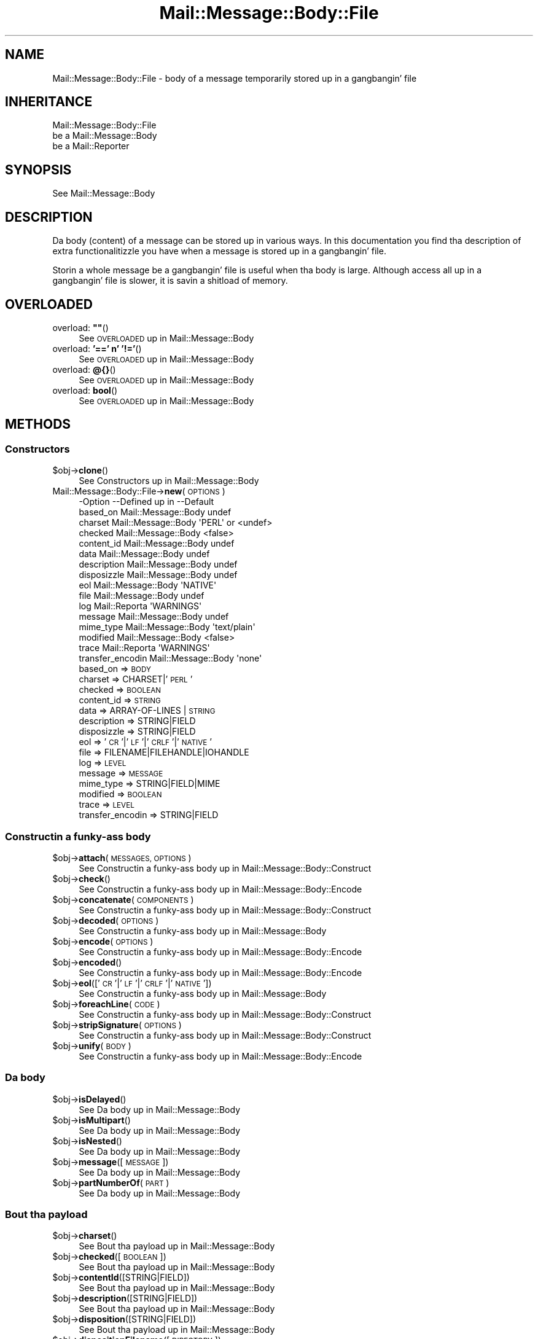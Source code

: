 .\" Automatically generated by Pod::Man 2.27 (Pod::Simple 3.28)
.\"
.\" Standard preamble:
.\" ========================================================================
.de Sp \" Vertical space (when we can't use .PP)
.if t .sp .5v
.if n .sp
..
.de Vb \" Begin verbatim text
.ft CW
.nf
.ne \\$1
..
.de Ve \" End verbatim text
.ft R
.fi
..
.\" Set up some characta translations n' predefined strings.  \*(-- will
.\" give a unbreakable dash, \*(PI'ma give pi, \*(L" will give a left
.\" double quote, n' \*(R" will give a right double quote.  \*(C+ will
.\" give a sickr C++.  Capital omega is used ta do unbreakable dashes and
.\" therefore won't be available.  \*(C` n' \*(C' expand ta `' up in nroff,
.\" not a god damn thang up in troff, fo' use wit C<>.
.tr \(*W-
.ds C+ C\v'-.1v'\h'-1p'\s-2+\h'-1p'+\s0\v'.1v'\h'-1p'
.ie n \{\
.    dz -- \(*W-
.    dz PI pi
.    if (\n(.H=4u)&(1m=24u) .ds -- \(*W\h'-12u'\(*W\h'-12u'-\" diablo 10 pitch
.    if (\n(.H=4u)&(1m=20u) .ds -- \(*W\h'-12u'\(*W\h'-8u'-\"  diablo 12 pitch
.    dz L" ""
.    dz R" ""
.    dz C` ""
.    dz C' ""
'br\}
.el\{\
.    dz -- \|\(em\|
.    dz PI \(*p
.    dz L" ``
.    dz R" ''
.    dz C`
.    dz C'
'br\}
.\"
.\" Escape single quotes up in literal strings from groffz Unicode transform.
.ie \n(.g .ds Aq \(aq
.el       .ds Aq '
.\"
.\" If tha F regista is turned on, we'll generate index entries on stderr for
.\" titlez (.TH), headaz (.SH), subsections (.SS), shit (.Ip), n' index
.\" entries marked wit X<> up in POD.  Of course, you gonna gotta process the
.\" output yo ass up in some meaningful fashion.
.\"
.\" Avoid warnin from groff bout undefined regista 'F'.
.de IX
..
.nr rF 0
.if \n(.g .if rF .nr rF 1
.if (\n(rF:(\n(.g==0)) \{
.    if \nF \{
.        de IX
.        tm Index:\\$1\t\\n%\t"\\$2"
..
.        if !\nF==2 \{
.            nr % 0
.            nr F 2
.        \}
.    \}
.\}
.rr rF
.\"
.\" Accent mark definitions (@(#)ms.acc 1.5 88/02/08 SMI; from UCB 4.2).
.\" Fear. Shiiit, dis aint no joke.  Run. I aint talkin' bout chicken n' gravy biatch.  Save yo ass.  No user-serviceable parts.
.    \" fudge factors fo' nroff n' troff
.if n \{\
.    dz #H 0
.    dz #V .8m
.    dz #F .3m
.    dz #[ \f1
.    dz #] \fP
.\}
.if t \{\
.    dz #H ((1u-(\\\\n(.fu%2u))*.13m)
.    dz #V .6m
.    dz #F 0
.    dz #[ \&
.    dz #] \&
.\}
.    \" simple accents fo' nroff n' troff
.if n \{\
.    dz ' \&
.    dz ` \&
.    dz ^ \&
.    dz , \&
.    dz ~ ~
.    dz /
.\}
.if t \{\
.    dz ' \\k:\h'-(\\n(.wu*8/10-\*(#H)'\'\h"|\\n:u"
.    dz ` \\k:\h'-(\\n(.wu*8/10-\*(#H)'\`\h'|\\n:u'
.    dz ^ \\k:\h'-(\\n(.wu*10/11-\*(#H)'^\h'|\\n:u'
.    dz , \\k:\h'-(\\n(.wu*8/10)',\h'|\\n:u'
.    dz ~ \\k:\h'-(\\n(.wu-\*(#H-.1m)'~\h'|\\n:u'
.    dz / \\k:\h'-(\\n(.wu*8/10-\*(#H)'\z\(sl\h'|\\n:u'
.\}
.    \" troff n' (daisy-wheel) nroff accents
.ds : \\k:\h'-(\\n(.wu*8/10-\*(#H+.1m+\*(#F)'\v'-\*(#V'\z.\h'.2m+\*(#F'.\h'|\\n:u'\v'\*(#V'
.ds 8 \h'\*(#H'\(*b\h'-\*(#H'
.ds o \\k:\h'-(\\n(.wu+\w'\(de'u-\*(#H)/2u'\v'-.3n'\*(#[\z\(de\v'.3n'\h'|\\n:u'\*(#]
.ds d- \h'\*(#H'\(pd\h'-\w'~'u'\v'-.25m'\f2\(hy\fP\v'.25m'\h'-\*(#H'
.ds D- D\\k:\h'-\w'D'u'\v'-.11m'\z\(hy\v'.11m'\h'|\\n:u'
.ds th \*(#[\v'.3m'\s+1I\s-1\v'-.3m'\h'-(\w'I'u*2/3)'\s-1o\s+1\*(#]
.ds Th \*(#[\s+2I\s-2\h'-\w'I'u*3/5'\v'-.3m'o\v'.3m'\*(#]
.ds ae a\h'-(\w'a'u*4/10)'e
.ds Ae A\h'-(\w'A'u*4/10)'E
.    \" erections fo' vroff
.if v .ds ~ \\k:\h'-(\\n(.wu*9/10-\*(#H)'\s-2\u~\d\s+2\h'|\\n:u'
.if v .ds ^ \\k:\h'-(\\n(.wu*10/11-\*(#H)'\v'-.4m'^\v'.4m'\h'|\\n:u'
.    \" fo' low resolution devices (crt n' lpr)
.if \n(.H>23 .if \n(.V>19 \
\{\
.    dz : e
.    dz 8 ss
.    dz o a
.    dz d- d\h'-1'\(ga
.    dz D- D\h'-1'\(hy
.    dz th \o'bp'
.    dz Th \o'LP'
.    dz ae ae
.    dz Ae AE
.\}
.rm #[ #] #H #V #F C
.\" ========================================================================
.\"
.IX Title "Mail::Message::Body::File 3"
.TH Mail::Message::Body::File 3 "2012-11-28" "perl v5.18.2" "User Contributed Perl Documentation"
.\" For nroff, turn off justification. I aint talkin' bout chicken n' gravy biatch.  Always turn off hyphenation; it makes
.\" way too nuff mistakes up in technical documents.
.if n .ad l
.nh
.SH "NAME"
Mail::Message::Body::File \- body of a message temporarily stored up in a gangbangin' file
.SH "INHERITANCE"
.IX Header "INHERITANCE"
.Vb 3
\& Mail::Message::Body::File
\&   be a Mail::Message::Body
\&   be a Mail::Reporter
.Ve
.SH "SYNOPSIS"
.IX Header "SYNOPSIS"
.Vb 1
\& See Mail::Message::Body
.Ve
.SH "DESCRIPTION"
.IX Header "DESCRIPTION"
Da body (content) of a message can be stored up in various ways.  In this
documentation you find tha description of extra functionalitizzle you have
when a message is stored up in a gangbangin' file.
.PP
Storin a whole message be a gangbangin' file is useful when tha body is large.  Although
access all up in a gangbangin' file is slower, it is savin a shitload of memory.
.SH "OVERLOADED"
.IX Header "OVERLOADED"
.ie n .IP "overload: \fB""""\fR()" 4
.el .IP "overload: \fB``''\fR()" 4
.IX Item "overload: """"()"
See \*(L"\s-1OVERLOADED\*(R"\s0 up in Mail::Message::Body
.IP "overload: \fB'==' n' '!='\fR()" 4
.IX Item "overload: '==' n' '!='()"
See \*(L"\s-1OVERLOADED\*(R"\s0 up in Mail::Message::Body
.IP "overload: \fB@{}\fR()" 4
.IX Item "overload: @{}()"
See \*(L"\s-1OVERLOADED\*(R"\s0 up in Mail::Message::Body
.IP "overload: \fBbool\fR()" 4
.IX Item "overload: bool()"
See \*(L"\s-1OVERLOADED\*(R"\s0 up in Mail::Message::Body
.SH "METHODS"
.IX Header "METHODS"
.SS "Constructors"
.IX Subsection "Constructors"
.ie n .IP "$obj\->\fBclone\fR()" 4
.el .IP "\f(CW$obj\fR\->\fBclone\fR()" 4
.IX Item "$obj->clone()"
See \*(L"Constructors\*(R" up in Mail::Message::Body
.IP "Mail::Message::Body::File\->\fBnew\fR(\s-1OPTIONS\s0)" 4
.IX Item "Mail::Message::Body::File->new(OPTIONS)"
.Vb 10
\& \-Option           \-\-Defined up in         \-\-Default
\&  based_on           Mail::Message::Body  undef
\&  charset            Mail::Message::Body  \*(AqPERL\*(Aq or <undef>
\&  checked            Mail::Message::Body  <false>
\&  content_id         Mail::Message::Body  undef
\&  data               Mail::Message::Body  undef
\&  description        Mail::Message::Body  undef
\&  disposizzle        Mail::Message::Body  undef
\&  eol                Mail::Message::Body  \*(AqNATIVE\*(Aq
\&  file               Mail::Message::Body  undef
\&  log                Mail::Reporta       \*(AqWARNINGS\*(Aq
\&  message            Mail::Message::Body  undef
\&  mime_type          Mail::Message::Body  \*(Aqtext/plain\*(Aq
\&  modified           Mail::Message::Body  <false>
\&  trace              Mail::Reporta       \*(AqWARNINGS\*(Aq
\&  transfer_encodin  Mail::Message::Body  \*(Aqnone\*(Aq
.Ve
.RS 4
.IP "based_on => \s-1BODY\s0" 2
.IX Item "based_on => BODY"
.PD 0
.IP "charset => CHARSET|'\s-1PERL\s0'" 2
.IX Item "charset => CHARSET|'PERL'"
.IP "checked => \s-1BOOLEAN\s0" 2
.IX Item "checked => BOOLEAN"
.IP "content_id => \s-1STRING\s0" 2
.IX Item "content_id => STRING"
.IP "data => ARRAY-OF-LINES | \s-1STRING\s0" 2
.IX Item "data => ARRAY-OF-LINES | STRING"
.IP "description => STRING|FIELD" 2
.IX Item "description => STRING|FIELD"
.IP "disposizzle => STRING|FIELD" 2
.IX Item "disposizzle => STRING|FIELD"
.IP "eol => '\s-1CR\s0'|'\s-1LF\s0'|'\s-1CRLF\s0'|'\s-1NATIVE\s0'" 2
.IX Item "eol => 'CR'|'LF'|'CRLF'|'NATIVE'"
.IP "file => FILENAME|FILEHANDLE|IOHANDLE" 2
.IX Item "file => FILENAME|FILEHANDLE|IOHANDLE"
.IP "log => \s-1LEVEL\s0" 2
.IX Item "log => LEVEL"
.IP "message => \s-1MESSAGE\s0" 2
.IX Item "message => MESSAGE"
.IP "mime_type => STRING|FIELD|MIME" 2
.IX Item "mime_type => STRING|FIELD|MIME"
.IP "modified => \s-1BOOLEAN\s0" 2
.IX Item "modified => BOOLEAN"
.IP "trace => \s-1LEVEL\s0" 2
.IX Item "trace => LEVEL"
.IP "transfer_encodin => STRING|FIELD" 2
.IX Item "transfer_encodin => STRING|FIELD"
.RE
.RS 4
.RE
.PD
.SS "Constructin a funky-ass body"
.IX Subsection "Constructin a funky-ass body"
.ie n .IP "$obj\->\fBattach\fR(\s-1MESSAGES, OPTIONS\s0)" 4
.el .IP "\f(CW$obj\fR\->\fBattach\fR(\s-1MESSAGES, OPTIONS\s0)" 4
.IX Item "$obj->attach(MESSAGES, OPTIONS)"
See \*(L"Constructin a funky-ass body\*(R" up in Mail::Message::Body::Construct
.ie n .IP "$obj\->\fBcheck\fR()" 4
.el .IP "\f(CW$obj\fR\->\fBcheck\fR()" 4
.IX Item "$obj->check()"
See \*(L"Constructin a funky-ass body\*(R" up in Mail::Message::Body::Encode
.ie n .IP "$obj\->\fBconcatenate\fR(\s-1COMPONENTS\s0)" 4
.el .IP "\f(CW$obj\fR\->\fBconcatenate\fR(\s-1COMPONENTS\s0)" 4
.IX Item "$obj->concatenate(COMPONENTS)"
See \*(L"Constructin a funky-ass body\*(R" up in Mail::Message::Body::Construct
.ie n .IP "$obj\->\fBdecoded\fR(\s-1OPTIONS\s0)" 4
.el .IP "\f(CW$obj\fR\->\fBdecoded\fR(\s-1OPTIONS\s0)" 4
.IX Item "$obj->decoded(OPTIONS)"
See \*(L"Constructin a funky-ass body\*(R" up in Mail::Message::Body
.ie n .IP "$obj\->\fBencode\fR(\s-1OPTIONS\s0)" 4
.el .IP "\f(CW$obj\fR\->\fBencode\fR(\s-1OPTIONS\s0)" 4
.IX Item "$obj->encode(OPTIONS)"
See \*(L"Constructin a funky-ass body\*(R" up in Mail::Message::Body::Encode
.ie n .IP "$obj\->\fBencoded\fR()" 4
.el .IP "\f(CW$obj\fR\->\fBencoded\fR()" 4
.IX Item "$obj->encoded()"
See \*(L"Constructin a funky-ass body\*(R" up in Mail::Message::Body::Encode
.ie n .IP "$obj\->\fBeol\fR(['\s-1CR\s0'|'\s-1LF\s0'|'\s-1CRLF\s0'|'\s-1NATIVE\s0'])" 4
.el .IP "\f(CW$obj\fR\->\fBeol\fR(['\s-1CR\s0'|'\s-1LF\s0'|'\s-1CRLF\s0'|'\s-1NATIVE\s0'])" 4
.IX Item "$obj->eol(['CR'|'LF'|'CRLF'|'NATIVE'])"
See \*(L"Constructin a funky-ass body\*(R" up in Mail::Message::Body
.ie n .IP "$obj\->\fBforeachLine\fR(\s-1CODE\s0)" 4
.el .IP "\f(CW$obj\fR\->\fBforeachLine\fR(\s-1CODE\s0)" 4
.IX Item "$obj->foreachLine(CODE)"
See \*(L"Constructin a funky-ass body\*(R" up in Mail::Message::Body::Construct
.ie n .IP "$obj\->\fBstripSignature\fR(\s-1OPTIONS\s0)" 4
.el .IP "\f(CW$obj\fR\->\fBstripSignature\fR(\s-1OPTIONS\s0)" 4
.IX Item "$obj->stripSignature(OPTIONS)"
See \*(L"Constructin a funky-ass body\*(R" up in Mail::Message::Body::Construct
.ie n .IP "$obj\->\fBunify\fR(\s-1BODY\s0)" 4
.el .IP "\f(CW$obj\fR\->\fBunify\fR(\s-1BODY\s0)" 4
.IX Item "$obj->unify(BODY)"
See \*(L"Constructin a funky-ass body\*(R" up in Mail::Message::Body::Encode
.SS "Da body"
.IX Subsection "Da body"
.ie n .IP "$obj\->\fBisDelayed\fR()" 4
.el .IP "\f(CW$obj\fR\->\fBisDelayed\fR()" 4
.IX Item "$obj->isDelayed()"
See \*(L"Da body\*(R" up in Mail::Message::Body
.ie n .IP "$obj\->\fBisMultipart\fR()" 4
.el .IP "\f(CW$obj\fR\->\fBisMultipart\fR()" 4
.IX Item "$obj->isMultipart()"
See \*(L"Da body\*(R" up in Mail::Message::Body
.ie n .IP "$obj\->\fBisNested\fR()" 4
.el .IP "\f(CW$obj\fR\->\fBisNested\fR()" 4
.IX Item "$obj->isNested()"
See \*(L"Da body\*(R" up in Mail::Message::Body
.ie n .IP "$obj\->\fBmessage\fR([\s-1MESSAGE\s0])" 4
.el .IP "\f(CW$obj\fR\->\fBmessage\fR([\s-1MESSAGE\s0])" 4
.IX Item "$obj->message([MESSAGE])"
See \*(L"Da body\*(R" up in Mail::Message::Body
.ie n .IP "$obj\->\fBpartNumberOf\fR(\s-1PART\s0)" 4
.el .IP "\f(CW$obj\fR\->\fBpartNumberOf\fR(\s-1PART\s0)" 4
.IX Item "$obj->partNumberOf(PART)"
See \*(L"Da body\*(R" up in Mail::Message::Body
.SS "Bout tha payload"
.IX Subsection "Bout tha payload"
.ie n .IP "$obj\->\fBcharset\fR()" 4
.el .IP "\f(CW$obj\fR\->\fBcharset\fR()" 4
.IX Item "$obj->charset()"
See \*(L"Bout tha payload\*(R" up in Mail::Message::Body
.ie n .IP "$obj\->\fBchecked\fR([\s-1BOOLEAN\s0])" 4
.el .IP "\f(CW$obj\fR\->\fBchecked\fR([\s-1BOOLEAN\s0])" 4
.IX Item "$obj->checked([BOOLEAN])"
See \*(L"Bout tha payload\*(R" up in Mail::Message::Body
.ie n .IP "$obj\->\fBcontentId\fR([STRING|FIELD])" 4
.el .IP "\f(CW$obj\fR\->\fBcontentId\fR([STRING|FIELD])" 4
.IX Item "$obj->contentId([STRING|FIELD])"
See \*(L"Bout tha payload\*(R" up in Mail::Message::Body
.ie n .IP "$obj\->\fBdescription\fR([STRING|FIELD])" 4
.el .IP "\f(CW$obj\fR\->\fBdescription\fR([STRING|FIELD])" 4
.IX Item "$obj->description([STRING|FIELD])"
See \*(L"Bout tha payload\*(R" up in Mail::Message::Body
.ie n .IP "$obj\->\fBdisposition\fR([STRING|FIELD])" 4
.el .IP "\f(CW$obj\fR\->\fBdisposition\fR([STRING|FIELD])" 4
.IX Item "$obj->disposition([STRING|FIELD])"
See \*(L"Bout tha payload\*(R" up in Mail::Message::Body
.ie n .IP "$obj\->\fBdispositionFilename\fR([\s-1DIRECTORY\s0])" 4
.el .IP "\f(CW$obj\fR\->\fBdispositionFilename\fR([\s-1DIRECTORY\s0])" 4
.IX Item "$obj->dispositionFilename([DIRECTORY])"
See \*(L"Bout tha payload\*(R" up in Mail::Message::Body::Encode
.ie n .IP "$obj\->\fBisBinary\fR()" 4
.el .IP "\f(CW$obj\fR\->\fBisBinary\fR()" 4
.IX Item "$obj->isBinary()"
See \*(L"Bout tha payload\*(R" up in Mail::Message::Body::Encode
.ie n .IP "$obj\->\fBisText\fR()" 4
.el .IP "\f(CW$obj\fR\->\fBisText\fR()" 4
.IX Item "$obj->isText()"
See \*(L"Bout tha payload\*(R" up in Mail::Message::Body::Encode
.ie n .IP "$obj\->\fBmimeType\fR()" 4
.el .IP "\f(CW$obj\fR\->\fBmimeType\fR()" 4
.IX Item "$obj->mimeType()"
See \*(L"Bout tha payload\*(R" up in Mail::Message::Body
.ie n .IP "$obj\->\fBnrLines\fR()" 4
.el .IP "\f(CW$obj\fR\->\fBnrLines\fR()" 4
.IX Item "$obj->nrLines()"
See \*(L"Bout tha payload\*(R" up in Mail::Message::Body
.ie n .IP "$obj\->\fBsize\fR()" 4
.el .IP "\f(CW$obj\fR\->\fBsize\fR()" 4
.IX Item "$obj->size()"
See \*(L"Bout tha payload\*(R" up in Mail::Message::Body
.ie n .IP "$obj\->\fBtransferEncoding\fR([STRING|FIELD])" 4
.el .IP "\f(CW$obj\fR\->\fBtransferEncoding\fR([STRING|FIELD])" 4
.IX Item "$obj->transferEncoding([STRING|FIELD])"
See \*(L"Bout tha payload\*(R" up in Mail::Message::Body
.ie n .IP "$obj\->\fBtype\fR([STRING|FIELD])" 4
.el .IP "\f(CW$obj\fR\->\fBtype\fR([STRING|FIELD])" 4
.IX Item "$obj->type([STRING|FIELD])"
See \*(L"Bout tha payload\*(R" up in Mail::Message::Body
.SS "Access ta tha payload"
.IX Subsection "Access ta tha payload"
.ie n .IP "$obj\->\fBendsOnNewline\fR()" 4
.el .IP "\f(CW$obj\fR\->\fBendsOnNewline\fR()" 4
.IX Item "$obj->endsOnNewline()"
See \*(L"Access ta tha payload\*(R" up in Mail::Message::Body
.ie n .IP "$obj\->\fBfile\fR()" 4
.el .IP "\f(CW$obj\fR\->\fBfile\fR()" 4
.IX Item "$obj->file()"
See \*(L"Access ta tha payload\*(R" up in Mail::Message::Body
.ie n .IP "$obj\->\fBlines\fR()" 4
.el .IP "\f(CW$obj\fR\->\fBlines\fR()" 4
.IX Item "$obj->lines()"
See \*(L"Access ta tha payload\*(R" up in Mail::Message::Body
.ie n .IP "$obj\->\fBprint\fR([\s-1FILEHANDLE\s0])" 4
.el .IP "\f(CW$obj\fR\->\fBprint\fR([\s-1FILEHANDLE\s0])" 4
.IX Item "$obj->print([FILEHANDLE])"
See \*(L"Access ta tha payload\*(R" up in Mail::Message::Body
.ie n .IP "$obj\->\fBprintEscapedFrom\fR(\s-1FILEHANDLE\s0)" 4
.el .IP "\f(CW$obj\fR\->\fBprintEscapedFrom\fR(\s-1FILEHANDLE\s0)" 4
.IX Item "$obj->printEscapedFrom(FILEHANDLE)"
See \*(L"Access ta tha payload\*(R" up in Mail::Message::Body
.ie n .IP "$obj\->\fBstring\fR()" 4
.el .IP "\f(CW$obj\fR\->\fBstring\fR()" 4
.IX Item "$obj->string()"
See \*(L"Access ta tha payload\*(R" up in Mail::Message::Body
.ie n .IP "$obj\->\fBstripTrailingNewline\fR()" 4
.el .IP "\f(CW$obj\fR\->\fBstripTrailingNewline\fR()" 4
.IX Item "$obj->stripTrailingNewline()"
See \*(L"Access ta tha payload\*(R" up in Mail::Message::Body
.ie n .IP "$obj\->\fBwrite\fR(\s-1OPTIONS\s0)" 4
.el .IP "\f(CW$obj\fR\->\fBwrite\fR(\s-1OPTIONS\s0)" 4
.IX Item "$obj->write(OPTIONS)"
See \*(L"Access ta tha payload\*(R" up in Mail::Message::Body
.SS "Internals"
.IX Subsection "Internals"
.ie n .IP "$obj\->\fBaddTransferEncHandlez\fR(\s-1NAME,\s0 CLASS|OBJECT)" 4
.el .IP "\f(CW$obj\fR\->\fBaddTransferEncHandlez\fR(\s-1NAME,\s0 CLASS|OBJECT)" 4
.IX Item "$obj->addTransferEncHandlez(NAME, CLASS|OBJECT)"
.PD 0
.IP "Mail::Message::Body::File\->\fBaddTransferEncHandlez\fR(\s-1NAME,\s0 CLASS|OBJECT)" 4
.IX Item "Mail::Message::Body::File->addTransferEncHandlez(NAME, CLASS|OBJECT)"
.PD
See \*(L"Internals\*(R" up in Mail::Message::Body::Encode
.ie n .IP "$obj\->\fBcontentInfoFrom\fR(\s-1HEAD\s0)" 4
.el .IP "\f(CW$obj\fR\->\fBcontentInfoFrom\fR(\s-1HEAD\s0)" 4
.IX Item "$obj->contentInfoFrom(HEAD)"
See \*(L"Internals\*(R" up in Mail::Message::Body
.ie n .IP "$obj\->\fBcontentInfoTo\fR(\s-1HEAD\s0)" 4
.el .IP "\f(CW$obj\fR\->\fBcontentInfoTo\fR(\s-1HEAD\s0)" 4
.IX Item "$obj->contentInfoTo(HEAD)"
See \*(L"Internals\*(R" up in Mail::Message::Body
.ie n .IP "$obj\->\fBfileLocation\fR([\s-1BEGIN,END\s0])" 4
.el .IP "\f(CW$obj\fR\->\fBfileLocation\fR([\s-1BEGIN,END\s0])" 4
.IX Item "$obj->fileLocation([BEGIN,END])"
See \*(L"Internals\*(R" up in Mail::Message::Body
.ie n .IP "$obj\->\fBgetTransferEncHandlez\fR(\s-1TYPE\s0)" 4
.el .IP "\f(CW$obj\fR\->\fBgetTransferEncHandlez\fR(\s-1TYPE\s0)" 4
.IX Item "$obj->getTransferEncHandlez(TYPE)"
See \*(L"Internals\*(R" up in Mail::Message::Body::Encode
.ie n .IP "$obj\->\fBisModified\fR()" 4
.el .IP "\f(CW$obj\fR\->\fBisModified\fR()" 4
.IX Item "$obj->isModified()"
See \*(L"Internals\*(R" up in Mail::Message::Body
.ie n .IP "$obj\->\fBload\fR()" 4
.el .IP "\f(CW$obj\fR\->\fBload\fR()" 4
.IX Item "$obj->load()"
See \*(L"Internals\*(R" up in Mail::Message::Body
.ie n .IP "$obj\->\fBmodified\fR([\s-1BOOLEAN\s0])" 4
.el .IP "\f(CW$obj\fR\->\fBmodified\fR([\s-1BOOLEAN\s0])" 4
.IX Item "$obj->modified([BOOLEAN])"
See \*(L"Internals\*(R" up in Mail::Message::Body
.ie n .IP "$obj\->\fBmoveLocation\fR([\s-1DISTANCE\s0])" 4
.el .IP "\f(CW$obj\fR\->\fBmoveLocation\fR([\s-1DISTANCE\s0])" 4
.IX Item "$obj->moveLocation([DISTANCE])"
See \*(L"Internals\*(R" up in Mail::Message::Body
.ie n .IP "$obj\->\fBread\fR(\s-1PARSER, HEAD, BODYTYPE\s0 [,CHARS [,LINES]])" 4
.el .IP "\f(CW$obj\fR\->\fBread\fR(\s-1PARSER, HEAD, BODYTYPE\s0 [,CHARS [,LINES]])" 4
.IX Item "$obj->read(PARSER, HEAD, BODYTYPE [,CHARS [,LINES]])"
See \*(L"Internals\*(R" up in Mail::Message::Body
.ie n .IP "$obj\->\fBtempFilename\fR([\s-1FILENAME\s0])" 4
.el .IP "\f(CW$obj\fR\->\fBtempFilename\fR([\s-1FILENAME\s0])" 4
.IX Item "$obj->tempFilename([FILENAME])"
Returns tha name of tha temporary file which is used ta store dis body.
.SS "Error handling"
.IX Subsection "Error handling"
.ie n .IP "$obj\->\fB\s-1AUTOLOAD\s0\fR()" 4
.el .IP "\f(CW$obj\fR\->\fB\s-1AUTOLOAD\s0\fR()" 4
.IX Item "$obj->AUTOLOAD()"
See \*(L"Error handling\*(R" up in Mail::Message::Body
.ie n .IP "$obj\->\fBaddReport\fR(\s-1OBJECT\s0)" 4
.el .IP "\f(CW$obj\fR\->\fBaddReport\fR(\s-1OBJECT\s0)" 4
.IX Item "$obj->addReport(OBJECT)"
See \*(L"Error handling\*(R" up in Mail::Reporter
.ie n .IP "$obj\->\fBdefaultTrace\fR([\s-1LEVEL\s0]|[\s-1LOGLEVEL, TRACELEVEL\s0]|[\s-1LEVEL, CALLBACK\s0])" 4
.el .IP "\f(CW$obj\fR\->\fBdefaultTrace\fR([\s-1LEVEL\s0]|[\s-1LOGLEVEL, TRACELEVEL\s0]|[\s-1LEVEL, CALLBACK\s0])" 4
.IX Item "$obj->defaultTrace([LEVEL]|[LOGLEVEL, TRACELEVEL]|[LEVEL, CALLBACK])"
.PD 0
.IP "Mail::Message::Body::File\->\fBdefaultTrace\fR([\s-1LEVEL\s0]|[\s-1LOGLEVEL, TRACELEVEL\s0]|[\s-1LEVEL, CALLBACK\s0])" 4
.IX Item "Mail::Message::Body::File->defaultTrace([LEVEL]|[LOGLEVEL, TRACELEVEL]|[LEVEL, CALLBACK])"
.PD
See \*(L"Error handling\*(R" up in Mail::Reporter
.ie n .IP "$obj\->\fBerrors\fR()" 4
.el .IP "\f(CW$obj\fR\->\fBerrors\fR()" 4
.IX Item "$obj->errors()"
See \*(L"Error handling\*(R" up in Mail::Reporter
.ie n .IP "$obj\->\fBlog\fR([\s-1LEVEL\s0 [,STRINGS]])" 4
.el .IP "\f(CW$obj\fR\->\fBlog\fR([\s-1LEVEL\s0 [,STRINGS]])" 4
.IX Item "$obj->log([LEVEL [,STRINGS]])"
.PD 0
.IP "Mail::Message::Body::File\->\fBlog\fR([\s-1LEVEL\s0 [,STRINGS]])" 4
.IX Item "Mail::Message::Body::File->log([LEVEL [,STRINGS]])"
.PD
See \*(L"Error handling\*(R" up in Mail::Reporter
.ie n .IP "$obj\->\fBlogPriority\fR(\s-1LEVEL\s0)" 4
.el .IP "\f(CW$obj\fR\->\fBlogPriority\fR(\s-1LEVEL\s0)" 4
.IX Item "$obj->logPriority(LEVEL)"
.PD 0
.IP "Mail::Message::Body::File\->\fBlogPriority\fR(\s-1LEVEL\s0)" 4
.IX Item "Mail::Message::Body::File->logPriority(LEVEL)"
.PD
See \*(L"Error handling\*(R" up in Mail::Reporter
.ie n .IP "$obj\->\fBlogSettings\fR()" 4
.el .IP "\f(CW$obj\fR\->\fBlogSettings\fR()" 4
.IX Item "$obj->logSettings()"
See \*(L"Error handling\*(R" up in Mail::Reporter
.ie n .IP "$obj\->\fBnotImplemented\fR()" 4
.el .IP "\f(CW$obj\fR\->\fBnotImplemented\fR()" 4
.IX Item "$obj->notImplemented()"
See \*(L"Error handling\*(R" up in Mail::Reporter
.ie n .IP "$obj\->\fBreport\fR([\s-1LEVEL\s0])" 4
.el .IP "\f(CW$obj\fR\->\fBreport\fR([\s-1LEVEL\s0])" 4
.IX Item "$obj->report([LEVEL])"
See \*(L"Error handling\*(R" up in Mail::Reporter
.ie n .IP "$obj\->\fBreportAll\fR([\s-1LEVEL\s0])" 4
.el .IP "\f(CW$obj\fR\->\fBreportAll\fR([\s-1LEVEL\s0])" 4
.IX Item "$obj->reportAll([LEVEL])"
See \*(L"Error handling\*(R" up in Mail::Reporter
.ie n .IP "$obj\->\fBtrace\fR([\s-1LEVEL\s0])" 4
.el .IP "\f(CW$obj\fR\->\fBtrace\fR([\s-1LEVEL\s0])" 4
.IX Item "$obj->trace([LEVEL])"
See \*(L"Error handling\*(R" up in Mail::Reporter
.ie n .IP "$obj\->\fBwarnings\fR()" 4
.el .IP "\f(CW$obj\fR\->\fBwarnings\fR()" 4
.IX Item "$obj->warnings()"
See \*(L"Error handling\*(R" up in Mail::Reporter
.SS "Cleanup"
.IX Subsection "Cleanup"
.ie n .IP "$obj\->\fB\s-1DESTROY\s0\fR()" 4
.el .IP "\f(CW$obj\fR\->\fB\s-1DESTROY\s0\fR()" 4
.IX Item "$obj->DESTROY()"
Da temporary file be automatically removed when tha body is
not required no mo'.
.ie n .IP "$obj\->\fBinGlobalDestruction\fR()" 4
.el .IP "\f(CW$obj\fR\->\fBinGlobalDestruction\fR()" 4
.IX Item "$obj->inGlobalDestruction()"
See \*(L"Cleanup\*(R" up in Mail::Reporter
.SH "DIAGNOSTICS"
.IX Header "DIAGNOSTICS"
.ie n .IP "Error: Cannot write ta temporary body file $filename: $!" 4
.el .IP "Error: Cannot write ta temporary body file \f(CW$filename:\fR $!" 4
.IX Item "Error: Cannot write ta temporary body file $filename: $!"
Da message body is ta be stored up in a temporary file (probably cuz it be a
pimpin' body) yo, but fo' tha indicated reason, dis file cannot be pimped.
.ie n .IP "Warning: Charset $name aint known" 4
.el .IP "Warning: Charset \f(CW$name\fR aint known" 4
.IX Item "Warning: Charset $name aint known"
Da encodin or decodin of a message body encountas a cold-ass lil characta set which
is not understood by Perlz Encode module.
.ie n .IP "Warning: No decoder defined fo' transfer encodin $name." 4
.el .IP "Warning: No decoder defined fo' transfer encodin \f(CW$name\fR." 4
.IX Item "Warning: No decoder defined fo' transfer encodin $name."
Da data (message body) is encoded up in a way which aint currently understood,
therefore no decodin (or recoding) can take place.
.ie n .IP "Warning: No encoder defined fo' transfer encodin $name." 4
.el .IP "Warning: No encoder defined fo' transfer encodin \f(CW$name\fR." 4
.IX Item "Warning: No encoder defined fo' transfer encodin $name."
Da data (message body) has been decoded yo, but tha required encodin is
unknown. I aint talkin' bout chicken n' gravy biatch.  Da decoded data is returned.
.ie n .IP "Error: Package $package do not implement $method." 4
.el .IP "Error: Package \f(CW$package\fR do not implement \f(CW$method\fR." 4
.IX Item "Error: Package $package do not implement $method."
Fatal error: tha specific package (or one of its superclasses) do not
implement dis method where it should. Y'all KNOW dat shit, muthafucka! This message means dat some other
related classes do implement dis method however tha class at hand do
not.  Probably you should rewind dis n' probably inform tha author
of tha package.
.ie n .IP "Error: Unable ta read file $filename fo' message body file: $!" 4
.el .IP "Error: Unable ta read file \f(CW$filename\fR fo' message body file: $!" 4
.IX Item "Error: Unable ta read file $filename fo' message body file: $!"
A Mail::Message::Body::File object is ta be pimped from a named file yo, but
it is impossible ta read dat file ta retrieve tha lines within. I aint talkin' bout chicken n' gravy biatch.  Therefore,
no copy ta a temporary file can be made.
.ie n .IP "Warning: Unknown line terminator $eol ignored" 4
.el .IP "Warning: Unknown line terminator \f(CW$eol\fR ignored" 4
.IX Item "Warning: Unknown line terminator $eol ignored"
.SH "SEE ALSO"
.IX Header "SEE ALSO"
This module is part of Mail-Box distribution version 2.107,
built on November 28, 2012. Website: \fIhttp://perl.overmeer.net/mailbox/\fR
.SH "LICENSE"
.IX Header "LICENSE"
Copyrights 2001\-2012 by [Mark Overmeer]. For other contributors peep ChizzleLog.
.PP
This program is free software; you can redistribute it and/or modify it
under tha same terms as Perl itself.
See \fIhttp://www.perl.com/perl/misc/Artistic.html\fR
